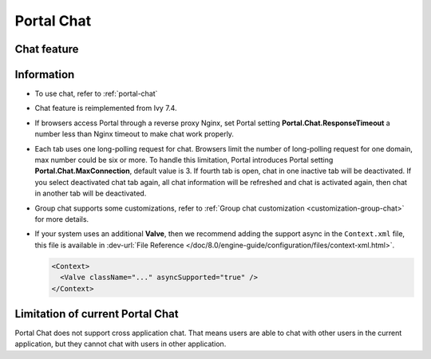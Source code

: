 .. _components-portal-chat:

Portal Chat
===========

.. _components-portal-chat-chat-feature:

Chat feature
------------

|chat|

.. _components-portal-chat-information:

Information
-----------

- To use chat, refer to :ref:`portal-chat`

- Chat feature is reimplemented from Ivy 7.4.

- If browsers access Portal through  a reverse proxy Nginx, set Portal setting **Portal.Chat.ResponseTimeout** a number less than Nginx timeout to make chat work properly.

- Each tab uses one long-polling request for chat. Browsers limit the number of long-polling request for one domain, max number could be six or more.
  To handle this limitation, Portal introduces Portal setting **Portal.Chat.MaxConnection**, default value is 3. If fourth tab is open, chat in one inactive tab will be deactivated.
  If you select deactivated chat tab again, all chat information will be refreshed and chat is activated again, then chat in another tab will be deactivated.

- Group chat supports some customizations, refer to :ref:`Group chat customization <customization-group-chat>` for more details.

- If your system uses an additional **Valve**, then we recommend adding the support async in the ``Context.xml`` file, this file is available in :dev-url:`File Reference </doc/8.0/engine-guide/configuration/files/context-xml.html>`.

  .. code-block:: html

    <Context>
      <Valve className="..." asyncSupported="true" />
    </Context>


.. _components-portal-chat-limitation:

Limitation of current Portal Chat
---------------------------------

Portal Chat does not support cross application chat. That means users are
able to chat with other users in the current application, but they cannot chat
with users in other application.

.. |chat| image:: ../../screenshots/chat/chat.png
